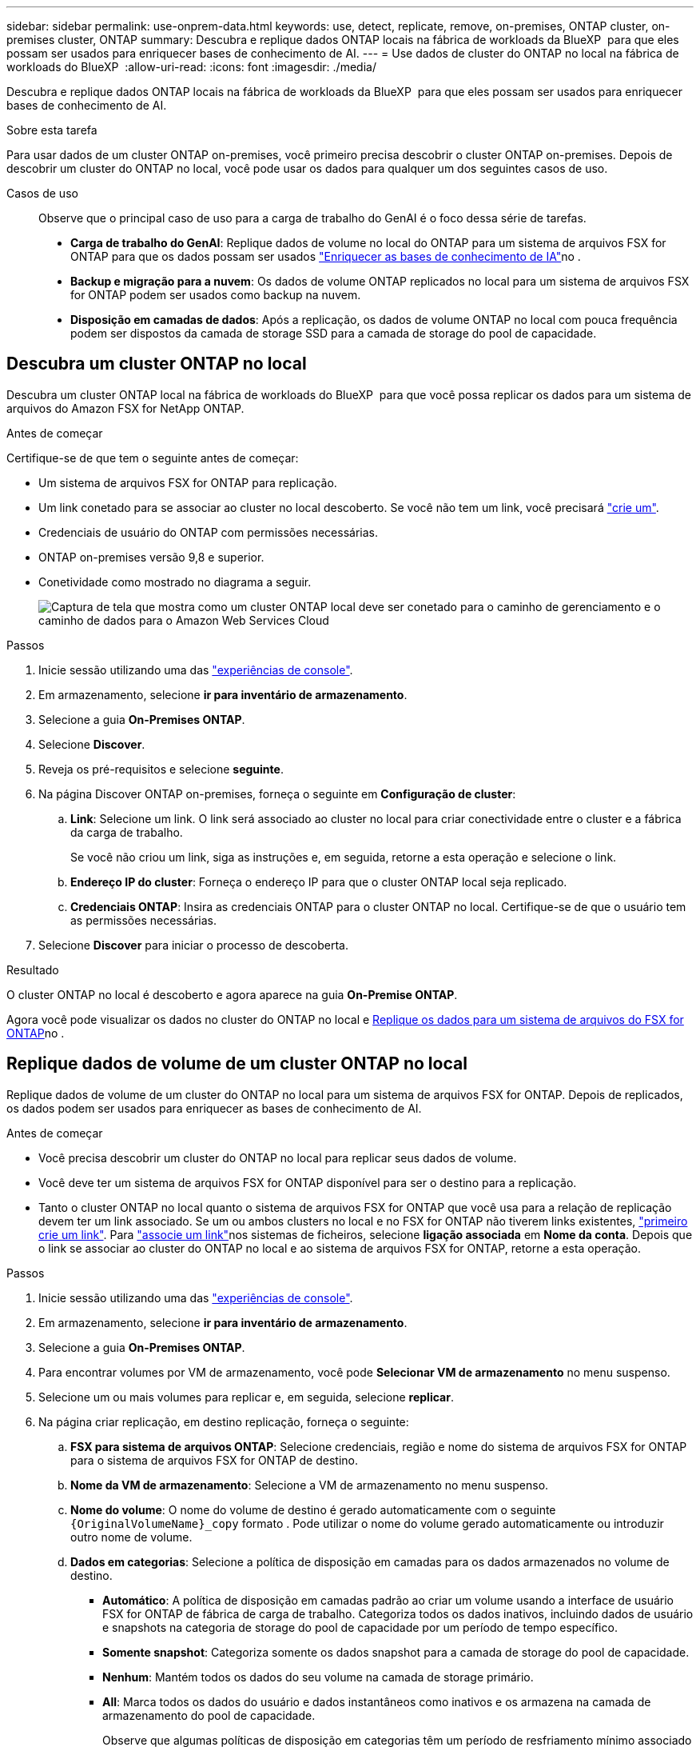 ---
sidebar: sidebar 
permalink: use-onprem-data.html 
keywords: use, detect, replicate, remove, on-premises, ONTAP cluster, on-premises cluster, ONTAP 
summary: Descubra e replique dados ONTAP locais na fábrica de workloads da BlueXP  para que eles possam ser usados para enriquecer bases de conhecimento de AI. 
---
= Use dados de cluster do ONTAP no local na fábrica de workloads do BlueXP 
:allow-uri-read: 
:icons: font
:imagesdir: ./media/


[role="lead"]
Descubra e replique dados ONTAP locais na fábrica de workloads da BlueXP  para que eles possam ser usados para enriquecer bases de conhecimento de AI.

.Sobre esta tarefa
Para usar dados de um cluster ONTAP on-premises, você primeiro precisa descobrir o cluster ONTAP on-premises. Depois de descobrir um cluster do ONTAP no local, você pode usar os dados para qualquer um dos seguintes casos de uso.

Casos de uso:: Observe que o principal caso de uso para a carga de trabalho do GenAI é o foco dessa série de tarefas.
+
--
* *Carga de trabalho do GenAI*: Replique dados de volume no local do ONTAP para um sistema de arquivos FSX for ONTAP para que os dados possam ser usados link:https://docs.netapp.com/us-en/workload-genai/create-knowledgebase.html["Enriquecer as bases de conhecimento de IA"^]no .
* *Backup e migração para a nuvem*: Os dados de volume ONTAP replicados no local para um sistema de arquivos FSX for ONTAP podem ser usados como backup na nuvem.
* *Disposição em camadas de dados*: Após a replicação, os dados de volume ONTAP no local com pouca frequência podem ser dispostos da camada de storage SSD para a camada de storage do pool de capacidade.


--




== Descubra um cluster ONTAP no local

Descubra um cluster ONTAP local na fábrica de workloads do BlueXP  para que você possa replicar os dados para um sistema de arquivos do Amazon FSX for NetApp ONTAP.

.Antes de começar
Certifique-se de que tem o seguinte antes de começar:

* Um sistema de arquivos FSX for ONTAP para replicação.
* Um link conetado para se associar ao cluster no local descoberto. Se você não tem um link, você precisará link:create-link.html["crie um"].
* Credenciais de usuário do ONTAP com permissões necessárias.
* ONTAP on-premises versão 9,8 e superior.
* Conetividade como mostrado no diagrama a seguir.
+
image:screenshot-on-prem-connectivity.png["Captura de tela que mostra como um cluster ONTAP local deve ser conetado para o caminho de gerenciamento e o caminho de dados para o Amazon Web Services Cloud"]



.Passos
. Inicie sessão utilizando uma das link:https://docs.netapp.com/us-en/workload-setup-admin/console-experiences.html["experiências de console"^].
. Em armazenamento, selecione *ir para inventário de armazenamento*.
. Selecione a guia *On-Premises ONTAP*.
. Selecione *Discover*.
. Reveja os pré-requisitos e selecione *seguinte*.
. Na página Discover ONTAP on-premises, forneça o seguinte em *Configuração de cluster*:
+
.. *Link*: Selecione um link. O link será associado ao cluster no local para criar conectividade entre o cluster e a fábrica da carga de trabalho.
+
Se você não criou um link, siga as instruções e, em seguida, retorne a esta operação e selecione o link.

.. *Endereço IP do cluster*: Forneça o endereço IP para que o cluster ONTAP local seja replicado.
.. *Credenciais ONTAP*: Insira as credenciais ONTAP para o cluster ONTAP no local. Certifique-se de que o usuário tem as permissões necessárias.


. Selecione *Discover* para iniciar o processo de descoberta.


.Resultado
O cluster ONTAP no local é descoberto e agora aparece na guia *On-Premise ONTAP*.

Agora você pode visualizar os dados no cluster do ONTAP no local e <<Replique dados de volume de um cluster ONTAP no local,Replique os dados para um sistema de arquivos do FSX for ONTAP>>no .



== Replique dados de volume de um cluster ONTAP no local

Replique dados de volume de um cluster do ONTAP no local para um sistema de arquivos FSX for ONTAP. Depois de replicados, os dados podem ser usados para enriquecer as bases de conhecimento de AI.

.Antes de começar
* Você precisa descobrir um cluster do ONTAP no local para replicar seus dados de volume.
* Você deve ter um sistema de arquivos FSX for ONTAP disponível para ser o destino para a replicação.
* Tanto o cluster ONTAP no local quanto o sistema de arquivos FSX for ONTAP que você usa para a relação de replicação devem ter um link associado. Se um ou ambos clusters no local e no FSX for ONTAP não tiverem links existentes, link:create-link.html["primeiro crie um link"]. Para link:manage-links.html["associe um link"]nos sistemas de ficheiros, selecione *ligação associada* em *Nome da conta*. Depois que o link se associar ao cluster do ONTAP no local e ao sistema de arquivos FSX for ONTAP, retorne a esta operação.


.Passos
. Inicie sessão utilizando uma das link:https://docs.netapp.com/us-en/workload-setup-admin/console-experiences.html["experiências de console"^].
. Em armazenamento, selecione *ir para inventário de armazenamento*.
. Selecione a guia *On-Premises ONTAP*.
. Para encontrar volumes por VM de armazenamento, você pode *Selecionar VM de armazenamento* no menu suspenso.
. Selecione um ou mais volumes para replicar e, em seguida, selecione *replicar*.
. Na página criar replicação, em destino replicação, forneça o seguinte:
+
.. *FSX para sistema de arquivos ONTAP*: Selecione credenciais, região e nome do sistema de arquivos FSX for ONTAP para o sistema de arquivos FSX for ONTAP de destino.
.. *Nome da VM de armazenamento*: Selecione a VM de armazenamento no menu suspenso.
.. *Nome do volume*: O nome do volume de destino é gerado automaticamente com o seguinte `{OriginalVolumeName}_copy` formato . Pode utilizar o nome do volume gerado automaticamente ou introduzir outro nome de volume.
.. *Dados em categorias*: Selecione a política de disposição em camadas para os dados armazenados no volume de destino.
+
*** *Automático*: A política de disposição em camadas padrão ao criar um volume usando a interface de usuário FSX for ONTAP de fábrica de carga de trabalho. Categoriza todos os dados inativos, incluindo dados de usuário e snapshots na categoria de storage do pool de capacidade por um período de tempo específico.
*** *Somente snapshot*: Categoriza somente os dados snapshot para a camada de storage do pool de capacidade.
*** *Nenhum*: Mantém todos os dados do seu volume na camada de storage primário.
*** *All*: Marca todos os dados do usuário e dados instantâneos como inativos e os armazena na camada de armazenamento do pool de capacidade.
+
Observe que algumas políticas de disposição em categorias têm um período de resfriamento mínimo associado que define o tempo, ou _dias de resfriamento_, que os dados do usuário em um volume devem permanecer inativos para que os dados sejam considerados "frios" e movidos para a camada de storage do pool de capacidade. O período de resfriamento começa quando os dados são gravados no disco.

+
Para obter mais informações sobre políticas de disposição em camadas de volume, consulte a link:https://docs.aws.amazon.com/fsx/latest/ONTAPGuide/volume-storage-capacity.html#data-tiering-policy["Capacidade de armazenamento de volume"^]documentação do AWS FSX for NetApp ONTAP.



.. *Taxa máxima de transferência*: Selecione *limitada* e insira o limite máximo de transferência em MIB/s. Em alternativa, selecione *Unlimited*.
+
Sem um limite, o desempenho da rede e do aplicativo pode declinar. Como alternativa, recomendamos uma taxa de transferência ilimitada para os sistemas de arquivos FSX for ONTAP para cargas de trabalho críticas, por exemplo, aquelas que são usadas principalmente para recuperação de desastres.



. Em Configurações de replicação, forneça o seguinte:
+
.. *Intervalo de replicação*: Selecione a frequência em que os instantâneos são transferidos do volume de origem para o volume de destino.
.. *Retenção de longo prazo*: Opcionalmente, habilite snapshots para retenção de longo prazo.
+
Se você habilitar a retenção a longo prazo, selecione uma política existente ou crie uma nova política para definir os snapshots a serem replicados e o número a ser retido.

+
*** Para uma política existente, selecione *escolha uma política existente* e, em seguida, selecione a política existente no menu suspenso.
*** Para uma nova política, selecione *criar uma nova política* e forneça o seguinte:
+
**** *Nome da política*: Insira um nome de política.
**** *Políticas de snapshot*: Na tabela, selecione a frequência da política de snapshot e o número de cópias a reter. Pode selecionar mais de uma política de instantâneos.






. Selecione *criar*.


.Resultado
A relação de replicação aparece na guia *relacionamentos de replicação* no sistema de arquivos FSX for ONTAP de destino.



== Remover um cluster ONTAP no local da fábrica de workloads da BlueXP 

Remover um cluster ONTAP no local da fábrica de workloads do BlueXP , quando necessário.

.Antes de começar
É necessário link:delete-replication.html["eliminar todas as relações de replicação existentes"] para quaisquer volumes no cluster do ONTAP no local antes de remover o cluster para que não haja relacionamentos quebrados.

.Passos
. Inicie sessão utilizando uma das link:https://docs.netapp.com/us-en/workload-setup-admin/console-experiences.html["experiências de console"^].
. Em armazenamento, selecione *ir para inventário de armazenamento*.
. Selecione a guia *On-Premises ONTAP*.
. Selecione o cluster ONTAP local a ser removido.
. Selecione o menu de três pontos e selecione *Remover da fábrica de carga de trabalho*.


.Resultado
O cluster do ONTAP no local é removido do workload do BlueXP .

